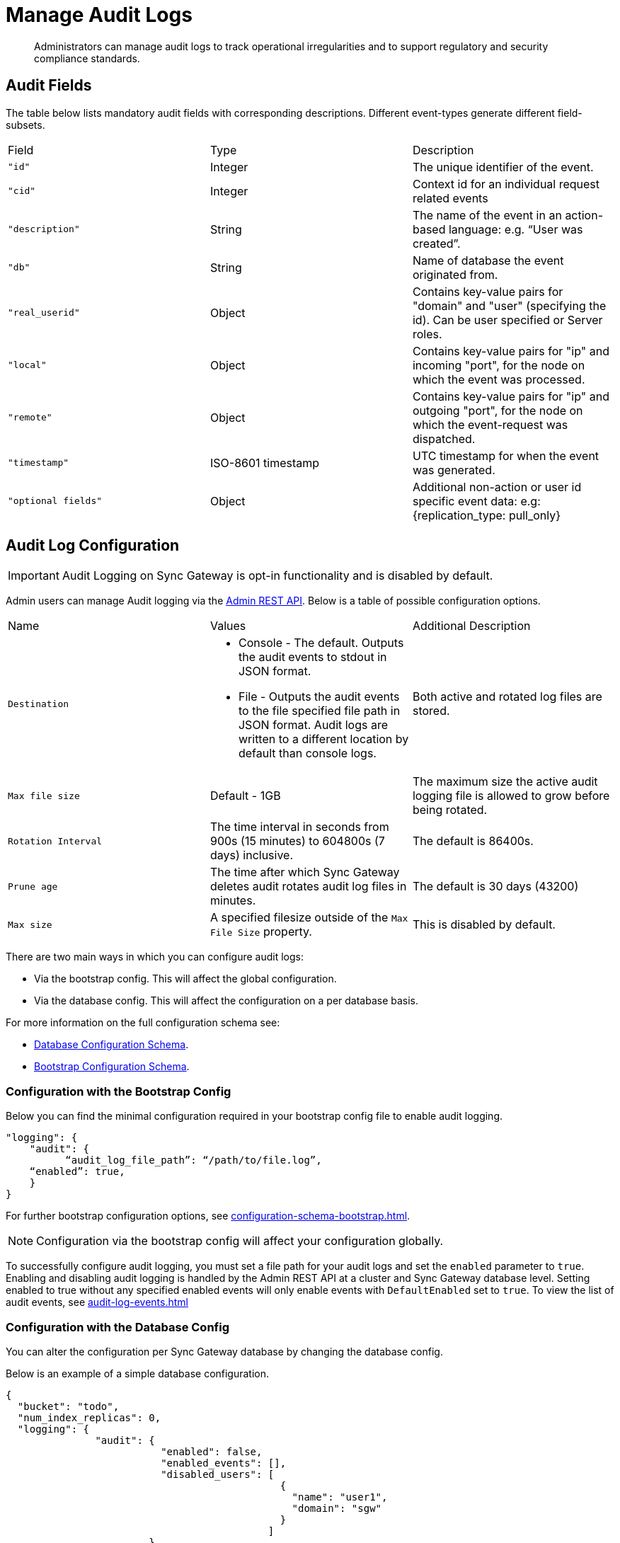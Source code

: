= Manage Audit Logs
:page-edition: Enterprise
:description: Administrators can manage audit logs to track operational irregularities and to support regulatory and security compliance standards.

[abstract]
{description}

== Audit Fields 

The table below lists mandatory audit fields with corresponding descriptions. 
Different event-types generate different field-subsets.

[cols="3*"]
|===

| Field | Type | Description

|`"id"`
|Integer
|The unique identifier of the event.

|`"cid"`
|Integer
|Context id for an individual request related events

|`"description"`
|String
|The name of the event in an action-based language: e.g. “User was created”.

|`"db"`
|String
|Name of database the event originated from.

|`"real_userid"`
|Object
|Contains key-value pairs for "domain" and "user" (specifying the id). Can be user specified or Server roles.

|`"local"`
|Object
|Contains key-value pairs for "ip" and incoming "port", for the node on which the event was processed.

|`"remote"`
|Object
|Contains key-value pairs for "ip" and outgoing "port", for the node on which the event-request was dispatched.

|`"timestamp"`
|ISO-8601 timestamp
|UTC timestamp for when the event was generated.

|`"optional fields"`
|Object
|Additional non-action or user id specific event data: e.g: {replication_type: pull_only}

|===


== Audit Log Configuration

IMPORTANT: Audit Logging on Sync Gateway is opt-in functionality and is disabled by default.

Admin users can manage Audit logging via the xref:rest-api-admin.adocp[Admin REST API]. 
Below is a table of possible configuration options.


[cols="3*"]
|===

| Name | Values | Additional Description

| `Destination`
a|

* Console - The default.
Outputs the audit events to stdout in JSON format.

* File - Outputs the audit events to the file specified file path in JSON format.
Audit logs are written to a different location by default than console logs.

| Both active and rotated log files are stored.

| `Max file size`
| Default - 1GB
| The maximum size the active audit logging file is allowed to grow before being rotated.

| `Rotation Interval`
| The time interval in seconds from 900s (15 minutes) to 604800s (7 days) inclusive. 
| The default is 86400s.

| `Prune age`
| The time after which Sync Gateway deletes audit rotates audit log files in minutes. 
| The default is 30 days (43200)

| `Max size`
| A specified filesize outside of the `Max File Size` property.
| This is disabled by default.

|===

There are two main ways in which you can configure audit logs:

* Via the bootstrap config.
This will affect the global configuration.

* Via the database config.
This will affect the configuration on a per database basis.

For more information on the full configuration schema see:

* xref:configuration-schema-database.adoc[Database Configuration Schema].

* xref:configuration-schema-bootstrap.adoc[Bootstrap Configuration Schema].

=== Configuration with the Bootstrap Config

Below you can find the minimal configuration required in your bootstrap config file to enable audit logging.

[source, json, indent=0]
----

"logging": {
    "audit": {
	  “audit_log_file_path”: “/path/to/file.log”,
    “enabled”: true,
    }
}

----

For further bootstrap configuration options, see xref:configuration-schema-bootstrap.adoc[].

NOTE: Configuration via the bootstrap config will affect your configuration globally.

To successfully configure audit logging, you must set a file path for your audit logs and set the `enabled` parameter to `true`.
Enabling and disabling audit logging is handled by the Admin REST API at a cluster and Sync Gateway database level.
Setting enabled to true without any specified enabled events will only enable events with `DefaultEnabled` set to `true`. 
To view the list of audit events, see xref:audit-log-events.adoc[]

=== Configuration with the Database Config

You can alter the configuration per Sync Gateway database by changing the database config.

Below is an example of a simple database configuration.

[source, json]
----
{
  "bucket": "todo", 
  "num_index_replicas": 0,
  "logging": {
               "audit": {
                          "enabled": false,
                          "enabled_events": [],
                          "disabled_users": [
                                              {
                                                "name": "user1",
                                                "domain": "sgw"
                                              }
                                            ]
                        },
  "disabled_roles": [
                      {
                        "name": "role1",
                        "domain": "sgw"
                      }
                    ]
               }              
}  
----

For further database configuration options, see xref:configuration-schema-database.adoc[].

IMPORTANT: If you enable audit logging in your bootstrap config it is enabled globally.
Conversely, it is important to note that if audit logging is enabled in your database config but *not* your bootstrap config, no audit logging will occur.

Couchbase recommends you only use configuration at the database level if you wish to alter your settings per database. 

== Filtering Audit Logs

You can filter audit logs to customize events that are stored in the log file. 
You can alter the following to affect events stored in the log file:

* Enabling and disabling users - This affects all events related to a specified user.
If a given user is disabled, no audit events from the user will be logged.

* Enabling and disabling events - This affects the specified events globally.
If a given event is disabled, it will not be logged regardless of the user.

NOTE: If an audit event has `DefaultEnabled` set to `true`, it does not need to be explicitly listed in the `enabled_events: []` array.
See xref:audit-log-events.adoc[] for more information on specific audit events.

=== Enabled and Disabled Events

Events can be enabled per database or globally.

The example below shows a section of a global bootstrap config which would enable Public HTTP API requests and Public API user authenticated events only.

[source, json]
----
"logging": {
             "audit": {
                        “audit_log_file_path”: “/path/to/file.log”,
                        “enabled”: true,
                        “enabled_events”: [53270, 53280]
                      }
            }
----

Enabling the events at runtime without modifying the entire database

You can enable events at runtime without modifying the entire database using the following HTTP request methods:

* `GET /{db}/_config/audit`
* `PUT /{db}/_config/audit (replace)`
* `POST /{db}/_config/audit (upsert)`

These request methods apply changes at the database level, a possible use case is that you can modify the `enabled` parameter to disable all events for the database.

The examples below show two ways to specify audit events.


The first example enables the `Public HTTP API request` and `Public API user authenticated` events.

[source, json]
----
{
	“enabled”: true,
  “enabled_events”: [{“53270”: true, “53280”: true]
}
----

If you wanted to enable one event and disable another:

[source, json]
----
{
	“enabled”: true,
  “enabled_events”: [{“53270”: true, “53280”: false]
}
----

=== Disabled Users and Roles

You can filter audit events by specifying roles or users to be disabled. 
The example configuration below shows disabling audit events for `user1` and `role1`. 

[source, json]
----
{
  “logging”: {
               “audit”: {
                          "enabled”: true,
                          “enabled_events”: [],
                          “disabled_users”: [
                                              {
                                                “name”: “user1”,
                                                “domain”: “sgw”
                                              }
                                            ],
                        },
  “disabled_roles”: [
                      {
                        “name”: “role1”,
                        “domain”: “sgw”
                      }
                    ],
               },
}  
----

The `disabled_users` field will prevent all audit events generated by the specified users from being logged.
The `disabled_roles` field will prevent all audit events generated by the specified roles from logged.
A use case for these fields would be to exclude certain administrative users or roles that perform a large volume of automated processes to prevent bloat of trivial events causing early rotation of the log file.

Users and roles are organised into the following domains:

* `sgw` - Users and Roles that are created by and operate solely within Sync Gateway.
For more information, see xref:access-control-concepts.adoc#lbl-sgw-users[Sync Gateway defined Users and Roles]. 
* `cbs` - Users that are are RBAC controlled.
These are created on Couchbase Server.
For more information, see xref:access-control-concepts.adoc#lbl-rbac-users[RBAC Users]. 

== See Also 

* xref:audit-logging.adoc[]

* xref:audit-log-events.adoc[]

* xref:sgcollect-info.adoc[]

* xref:rest-api-admin.adoc[]

* xref:rest_api_admin_static.adoc[]
